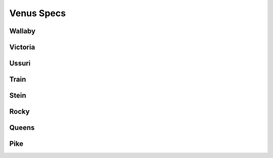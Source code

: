 .. venus-specs documentation master file, created by
   sphinx-quickstart on Tue Jul  9 22:26:36 2013.
   You can adapt this file completely to your liking, but it should at least
   contain the root `toctree` directive.

============
Venus Specs
============

Wallaby
-------


Victoria
--------


Ussuri
------


Train
-----


Stein
-----


Rocky
-----


Queens
------


Pike
----
